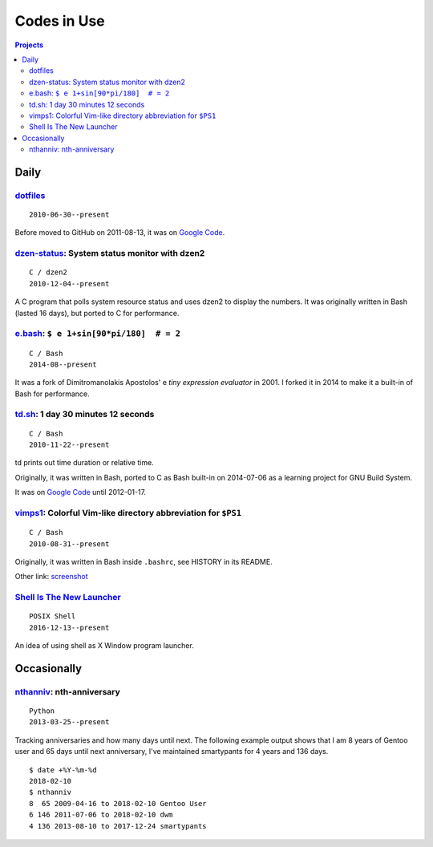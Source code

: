 ============
Codes in Use
============


.. contents:: **Projects**
   :local:


Daily
=====

dotfiles__
----------

__ https://github.com/livibetter/dotfiles

::

  2010-06-30--present

Before moved to GitHub on 2011-08-13, it was on `Google Code`__.

__ https://github.com/lbarchive/yjl/tree/master/dotfiles


dzen-status_: System status monitor with dzen2
----------------------------------------------

.. _dzen-status: https://github.com/livibetter/dzen-status
.. figure:: i/dzen-status.png

::

  C / dzen2
  2010-12-04--present

A C program that polls system resource status and uses dzen2 to display 
the numbers.  It was originally written in Bash (lasted 16 days), but 
ported to C for performance.


e.bash__: ``$ e 1+sin[90*pi/180]  # = 2``
-----------------------------------------

__ https://bitbucket.org/grandpas/e.bash

::

  C / Bash
  2014-08--present

It was a fork of Dimitromanolakis Apostolos' e *tiny expression evaluator* in
2001.  I forked it in 2014 to make it a built-in of Bash for performance.


td.sh__: 1 day 30 minutes 12 seconds
------------------------------------

__ https://github.com/livibetter/td.sh

::

  C / Bash
  2010-11-22--present

td prints out time duration or relative time.

Originally, it was written in Bash, ported to C as Bash built-in on 2014-07-06
as a learning project for GNU Build System.

It was on `Google Code`__ until 2012-01-17.

__ https://git.io/vNb71


vimps1_: Colorful Vim-like directory abbreviation for ``$PS1``
--------------------------------------------------------------

.. _vimps1: https://github.com/livibetter/vimps1
.. figure:: i/vimps1.png
   :target: vimps1_

::

  C / Bash
  2010-08-31--present

Originally, it was written in Bash inside ``.bashrc``, see HISTORY in its
README.

Other link: `screenshot <https://imgur.com/uQBlfUl>`_


`Shell Is The New Launcher`__
-----------------------------

__ https://github.com/livibetter/ShellIsTheNewLauncher

::

  POSIX Shell
  2016-12-13--present

An idea of using shell as X Window program launcher.


Occasionally
============

nthanniv__: nth-anniversary
---------------------------

__ https://gist.github.com/livibetter/5235605

::

  Python
  2013-03-25--present

Tracking anniversaries and how many days until next.  The following example
output shows that I am 8 years of Gentoo user and 65 days until next
anniversary, I've maintained smartypants for 4 years and 136 days.

::

  $ date +%Y-%m-%d
  2018-02-10
  $ nthanniv
  8  65 2009-04-16 to 2018-02-10 Gentoo User
  6 146 2011-07-06 to 2018-02-10 dwm
  4 136 2013-08-10 to 2017-12-24 smartypants
